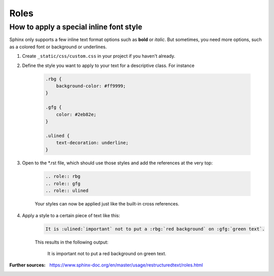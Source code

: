 Roles
=====

How to apply a special inline font style
----------------------------------------
.. role:: rbg
.. role:: gfg
.. role:: ulined

Sphinx only supports a few inline text format options such as **bold** or *italic*.
But sometimes, you need more options, such as a colored font or background or underlines.

#. Create ``_static/css/custom.css`` in your project if you haven't already.
#. Define the style you want to apply to your text for a descriptive class. For instance

    .. code-block:: css

        .rbg {
            background-color: #ff9999;
        }

        .gfg {
            color: #2eb82e;
        }

        .ulined {
            text-decoration: underline;
        }

#. Open to the \*.rst file, which should use those styles and add the references at the very top:

    .. code-block:: RST

        .. role:: rbg
        .. role:: gfg
        .. role:: ulined

    Your styles can now be applied just like the built-in cross references.

#. Apply a style to a certain piece of text like this:

    .. code-block:: RST

        It is :ulined:`important` not to put a :rbg:`red background` on :gfg:`green text`.

    This results in the following output:

        It is :ulined:`important` not to put a :rbg:`red background` on :gfg:`green text`.

:Further sources: https://www.sphinx-doc.org/en/master/usage/restructuredtext/roles.html